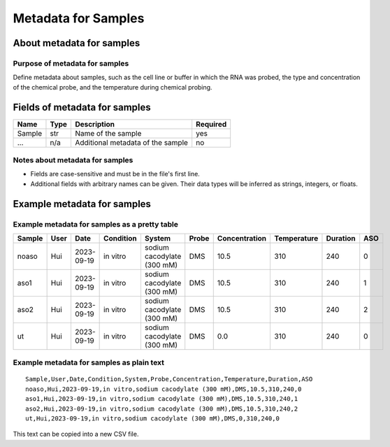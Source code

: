 
Metadata for Samples
------------------------------------------------------------------------

About metadata for samples
^^^^^^^^^^^^^^^^^^^^^^^^^^^^^^^^^^^^^^^^^^^^^^^^^^^^^^^^^^^^^^^^^^^^^^^^

Purpose of metadata for samples
""""""""""""""""""""""""""""""""""""""""""""""""""""""""""""""""""""""""

Define metadata about samples, such as the cell line or buffer in which
the RNA was probed, the type and concentration of the chemical probe,
and the temperature during chemical probing.


Fields of metadata for samples
^^^^^^^^^^^^^^^^^^^^^^^^^^^^^^^^^^^^^^^^^^^^^^^^^^^^^^^^^^^^^^^^^^^^^^^^

============= ===== ================================================================ ========
Name          Type  Description                                                      Required
============= ===== ================================================================ ========
Sample        str   Name of the sample                                               yes
...           n/a   Additional metadata of the sample                                no
============= ===== ================================================================ ========

Notes about metadata for samples
""""""""""""""""""""""""""""""""""""""""""""""""""""""""""""""""""""""""

- Fields are case-sensitive and must be in the file's first line.
- Additional fields with arbitrary names can be given.
  Their data types will be inferred as strings, integers, or floats.


Example metadata for samples
^^^^^^^^^^^^^^^^^^^^^^^^^^^^^^^^^^^^^^^^^^^^^^^^^^^^^^^^^^^^^^^^^^^^^^^^

Example metadata for samples as a pretty table
""""""""""""""""""""""""""""""""""""""""""""""""""""""""""""""""""""""""

====== ==== ========== ========= ========================== ===== ============= =========== ======== ===
Sample User Date       Condition System                     Probe Concentration Temperature Duration ASO
====== ==== ========== ========= ========================== ===== ============= =========== ======== ===
noaso  Hui  2023-09-19 in vitro  sodium cacodylate (300 mM) DMS            10.5         310      240   0
aso1   Hui  2023-09-19 in vitro  sodium cacodylate (300 mM) DMS            10.5         310      240   1
aso2   Hui  2023-09-19 in vitro  sodium cacodylate (300 mM) DMS            10.5         310      240   2
ut     Hui  2023-09-19 in vitro  sodium cacodylate (300 mM) DMS             0.0         310      240   0
====== ==== ========== ========= ========================== ===== ============= =========== ======== ===

Example metadata for samples as plain text
""""""""""""""""""""""""""""""""""""""""""""""""""""""""""""""""""""""""
::

    Sample,User,Date,Condition,System,Probe,Concentration,Temperature,Duration,ASO
    noaso,Hui,2023-09-19,in vitro,sodium cacodylate (300 mM),DMS,10.5,310,240,0
    aso1,Hui,2023-09-19,in vitro,sodium cacodylate (300 mM),DMS,10.5,310,240,1
    aso2,Hui,2023-09-19,in vitro,sodium cacodylate (300 mM),DMS,10.5,310,240,2
    ut,Hui,2023-09-19,in vitro,sodium cacodylate (300 mM),DMS,0,310,240,0

This text can be copied into a new CSV file.
